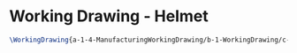 * Working Drawing - Helmet
  #+BEGIN_SRC tex :tangle yes :tangle JoyStick.tex
\WorkingDrawing{a-1-4-ManufacturingWorkingDrawing/b-1-WorkingDrawing/c-JoyStick/JoyStickDrawing.JPG}{\vishakh JoyStick Full Assembly}
  #+END_SRC

